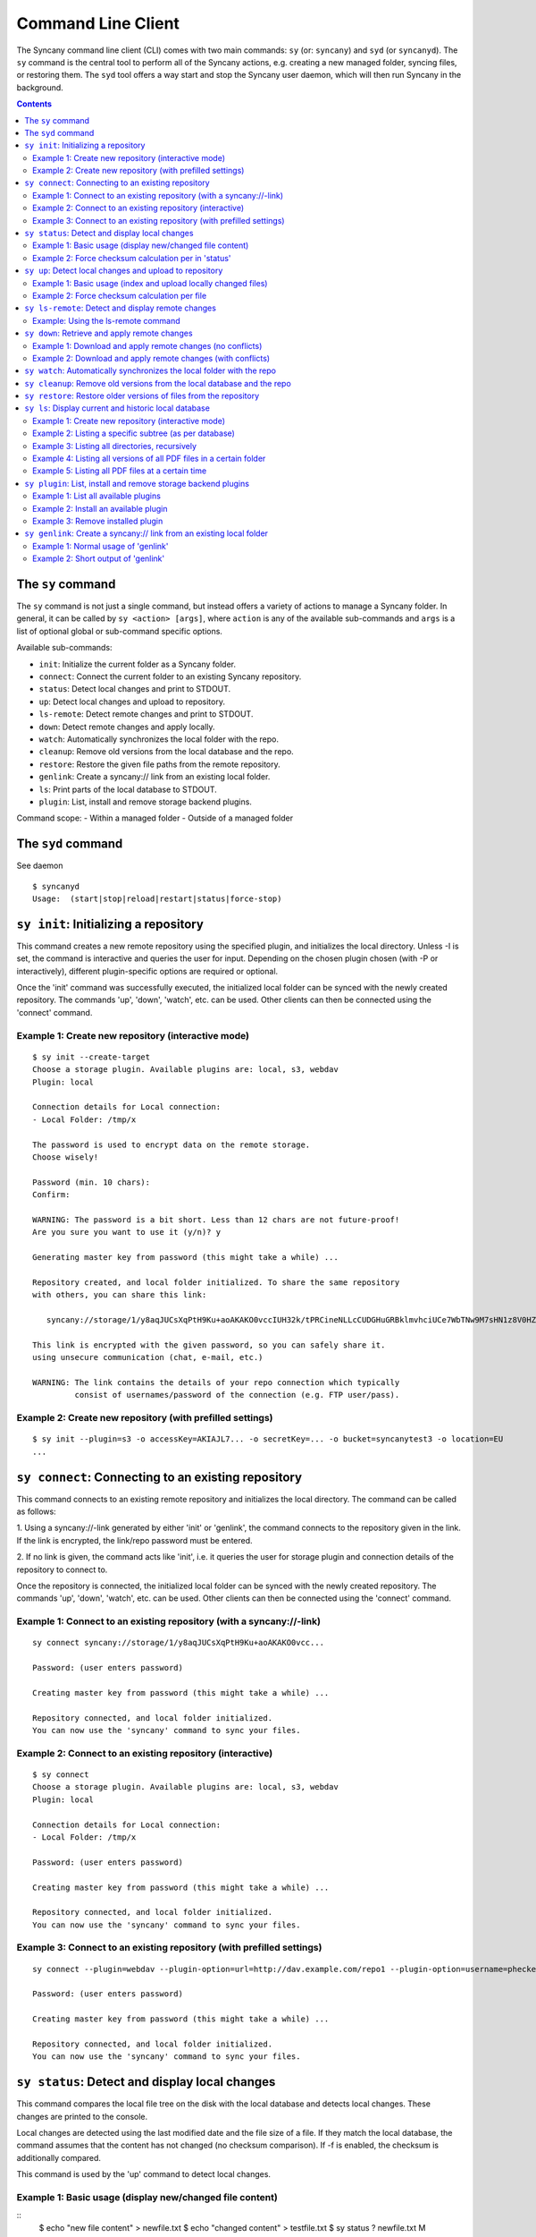 Command Line Client
===================
The Syncany command line client (CLI) comes with two main commands: ``sy`` (or: ``syncany``) and ``syd`` (or ``syncanyd``). The ``sy`` command is the central tool to perform all of the Syncany actions, e.g. creating a new managed folder, syncing files, or restoring them. The ``syd`` tool offers a way start and stop the Syncany user daemon, which will then run Syncany in the background. 

.. contents::
   :depth: 2
   
The ``sy`` command
------------------
The ``sy`` command is not just a single command, but instead offers a variety of actions to manage a Syncany folder. In general, it can be called by ``sy <action> [args]``, where ``action`` is any of the available sub-commands and ``args`` is a list of optional global or sub-command specific options.

Available sub-commands:

- ``init``: Initialize the current folder as a Syncany folder.
- ``connect``: Connect the current folder to an existing Syncany repository.
- ``status``: Detect local changes and print to STDOUT.
- ``up``: Detect local changes and upload to repository.
- ``ls-remote``: Detect remote changes and print to STDOUT.
- ``down``: Detect remote changes and apply locally.
- ``watch``: Automatically synchronizes the local folder with the repo.
- ``cleanup``: Remove old versions from the local database and the repo.
- ``restore``: Restore the given file paths from the remote repository.
- ``genlink``: Create a syncany:// link from an existing local folder.
- ``ls``: Print parts of the local database to STDOUT.
- ``plugin``: List, install and remove storage backend plugins.

Command scope:
- Within a managed folder
- Outside of a managed folder

The ``syd`` command
-------------------
See daemon

::
  
   $ syncanyd
   Usage:  (start|stop|reload|restart|status|force-stop)

``sy init``: Initializing a repository
--------------------------------------
This command creates a new remote repository using the specified plugin, and
initializes the local directory. Unless -I is set, the command is
interactive and queries the user for input. Depending on the chosen plugin chosen (with -P or interactively), different plugin-specific options are required or optional.

Once the 'init' command was successfully executed, the initialized local
folder can be synced with the newly created repository. The commands
'up', 'down', 'watch', etc. can be used. Other clients can then be connected
using the 'connect' command.


Example 1: Create new repository (interactive mode)
^^^^^^^^^^^^^^^^^^^^^^^^^^^^^^^^^^^^^^^^^^^^^^^^^^^
::

	$ sy init --create-target
	Choose a storage plugin. Available plugins are: local, s3, webdav
	Plugin: local
	
	Connection details for Local connection:
	- Local Folder: /tmp/x
	
	The password is used to encrypt data on the remote storage.
	Choose wisely!
	
	Password (min. 10 chars): 
	Confirm: 
	
	WARNING: The password is a bit short. Less than 12 chars are not future-proof!
	Are you sure you want to use it (y/n)? y
	
	Generating master key from password (this might take a while) ...
	
	Repository created, and local folder initialized. To share the same repository
	with others, you can share this link:
	
	   syncany://storage/1/y8aqJUCsXqPtH9Ku+aoAKAKO0vccIUH32k/tPRCineNLLcCUDGHuGRBklmvhciUCe7WbTNw9M7sHN1z8V0HZ+A==-U3kCBQE6vaV...
	
	This link is encrypted with the given password, so you can safely share it.
	using unsecure communication (chat, e-mail, etc.)
	
	WARNING: The link contains the details of your repo connection which typically
	         consist of usernames/password of the connection (e.g. FTP user/pass).
	
Example 2: Create new repository (with prefilled settings) 
^^^^^^^^^^^^^^^^^^^^^^^^^^^^^^^^^^^^^^^^^^^^^^^^^^^^^^^^^^
::

	$ sy init --plugin=s3 -o accessKey=AKIAJL7... -o secretKey=... -o bucket=syncanytest3 -o location=EU
	...

``sy connect``: Connecting to an existing repository
----------------------------------------------------
This command connects to an existing remote repository and initializes
the local directory. The command can be called as follows:

1. Using a syncany://-link generated by either 'init' or 'genlink',
the command connects to the repository given in the link. If the link
is encrypted, the link/repo password must be entered.

2. If no link is given, the command acts like 'init', i.e. it queries the
user for storage plugin and connection details of the repository to 
connect to.

Once the repository is connected, the initialized local folder can be synced
with the newly created repository. The commands 'up', 'down', 'watch', etc.
can be used. Other clients can then be connected using the 'connect' command.

Example 1: Connect to an existing repository (with a syncany://-link)
^^^^^^^^^^^^^^^^^^^^^^^^^^^^^^^^^^^^^^^^^^^^^^^^^^^^^^^^^^^^^^^^^^^^^
::

	sy connect syncany://storage/1/y8aqJUCsXqPtH9Ku+aoAKAKO0vcc...
	
	Password: (user enters password)
	
	Creating master key from password (this might take a while) ...
	
	Repository connected, and local folder initialized.
	You can now use the 'syncany' command to sync your files.

Example 2: Connect to an existing repository (interactive)
^^^^^^^^^^^^^^^^^^^^^^^^^^^^^^^^^^^^^^^^^^^^^^^^^^^^^^^^^^
::

	$ sy connect
	Choose a storage plugin. Available plugins are: local, s3, webdav
	Plugin: local
	
	Connection details for Local connection:
	- Local Folder: /tmp/x
	
	Password: (user enters password)
	
	Creating master key from password (this might take a while) ...
	
	Repository connected, and local folder initialized.
	You can now use the 'syncany' command to sync your files.

Example 3: Connect to an existing repository (with prefilled settings) 
^^^^^^^^^^^^^^^^^^^^^^^^^^^^^^^^^^^^^^^^^^^^^^^^^^^^^^^^^^^^^^^^^^^^^^
::

	sy connect --plugin=webdav --plugin-option=url=http://dav.example.com/repo1 --plugin-option=username=pheckel --plugin-option=password=<somepass>
	
	Password: (user enters password)
	
	Creating master key from password (this might take a while) ...
	
	Repository connected, and local folder initialized.
	You can now use the 'syncany' command to sync your files.
	
	
``sy status``: Detect and display local changes
-----------------------------------------------
This command compares the local file tree on the disk with the local
database and detects local changes. These changes are printed to the
console.

Local changes are detected using the last modified date and the file size
of a file. If they match the local database, the command assumes that the
content has not changed (no checksum comparison). If -f is enabled, the
checksum is additionally compared.

This command is used by the 'up' command to detect local changes. 

Example 1: Basic usage (display new/changed file content)
^^^^^^^^^^^^^^^^^^^^^^^^^^^^^^^^^^^^^^^^^^^^^^^^^^^^^^^^^
::
	$ echo "new file content" > newfile.txt
	$ echo "changed content" > testfile.txt 
	$ sy status
	? newfile.txt
	M testfile.txt

Example 2: Force checksum calculation per in 'status'
^^^^^^^^^^^^^^^^^^^^^^^^^^^^^^^^^^^^^^^^^^^^^^^^^^^^^
Forcing checksum calculation means that we don't want to rely on last modified date and size. If size and last modified date are equal, changes in local files will not be detected unless ``--force-checksum`` is set.

Create a file ``one-thousand.txt`` containing ``1000``, and setting the last modified date to a specific date:

::

	$ echo 1000 > one-thousand.txt 
	$ touch --date="Sun, 27 Apr 2014 11:11:11 +0200" one-thousand.txt
	$ sy up
	A one-thousand.txt
	Sync up finished.

Now we change the ``one-thousand.txt`` file, but change the timestamp back to the same date as before:

::

	$ echo 9999 > one-thousand.txt 
	$ touch --date="Sun, 27 Apr 2014 11:11:11 +0200" one-thousand.txt

As you can see below, the regular `sy status` command does not detect the changes. The command with the ``--force-checksum`` detects the changes:

::

	$ sy status
	No local changes.
	$ sy status --force-checksum
	M one-thousand.txt	
	
``sy up``: Detect local changes and upload to repository
--------------------------------------------------------
This command detects changes in the local folder, indexes new files and
uploads changes to the remote repository. If there are local changes, the
command determines what has changed, packages these changes in new
multichunks, and uploads them to the remote storage alongside with a delta
metadata database. 

To determine the local changes, the 'status' command is used. All options
of the 'status' command can also be used in this command.

If there are no local changes, the 'up' command will not upload anything -
no multichunks and no metadata.

Example 1: Basic usage (index and upload locally changed files)
^^^^^^^^^^^^^^^^^^^^^^^^^^^^^^^^^^^^^^^^^^^^^^^^^^^^^^^^^^^^^^^
::
	$ sy up
	A testfile.txt
	A testfile2.txt
	Sync up finished.

Example 2: Force checksum calculation per file
^^^^^^^^^^^^^^^^^^^^^^^^^^^^^^^^^^^^^^^^^^^^^^^
Forcing checksum calculation means that we don't want to rely on last modified date and size.

::

	$ sy up --force-checksum
	A testfile.txt
	A testfile2.txt
	Sync up finished.	
	
	
``sy ls-remote``: Detect and display remote changes
---------------------------------------------------
This command detects changes in the local folder, indexes new files and
uploads changes to the remote repository. If there are local changes, the
command determines what has changed, packages these changes in new
multichunks, and uploads them to the remote storage alongside with a delta
metadata database. 

To determine the local changes, the 'status' command is used. All options
of the 'status' command can also be used in this command.

If there are no local changes, the 'up' command will not upload anything -
no multichunks and no metadata.

Example: Using the ls-remote command
^^^^^^^^^^^^^^^^^^^^^^^^^^^^^^^^^^^^
::

	$ sy ls-remote
	? db-2kjuahomsfgjmpft-0000000002
	
``sy down``: Retrieve and apply remote changes
----------------------------------------------
This command detects changes made by other clients and applies them
locally. If there are remote changes, the command downloads the relevant
metadata, evaluates which multichunks are required and then downloads them.
It then determines what files need to be created, moved, changed or deleted,
and performs these actions, if possible.

In some cases, file conflicts may occur if the local file differs from the
expected file. If that happens, this command can either automatically rename
conflicting files and append a filename suffix, or it can ask the user what
to do.

Example 1: Download and apply remote changes (no conflicts)
^^^^^^^^^^^^^^^^^^^^^^^^^^^^^^^^^^^^^^^^^^^^^^^^^^^^^^^^^^^
::

	 $ sy down
	 A testfile.txt
	 A testfile2.txt
	 Sync down finished.
	 
	 $ ls
	 testfile.txt
	 testfile2.txt

Example 2: Download and apply remote changes (with conflicts)
^^^^^^^^^^^^^^^^^^^^^^^^^^^^^^^^^^^^^^^^^^^^^^^^^^^^^^^^^^^^^
::

	 $ echo "conflicting content" > testfile.txt
	 testfile.txt
	 
	 $ sy down
	 A testfile.txt
	 A testfile2.txt
	 Sync down finished.
	 
	 $ ls
	 testfile2.txt
	 testfile (pheckel's conflicted copy, 27 Apr 14, 6-46 PM).txt
	 testfile.txt

``sy watch``: Automatically synchronizes the local folder with the repo
-----------------------------------------------------------------------
TODO

``sy cleanup``: Remove old versions from the local database and the repo
------------------------------------------------------------------------
TODO

``sy restore``: Restore older versions of files from the repository
-------------------------------------------------------------------
TODO

``sy ls``: Display current and historic local database
------------------------------------------------------
This command lists and filters the file tree based on the local database.
The file tree selection can be performed using the following selection
criteria:
 
1. Using the <path-expression>, one can select a file pattern (such as
`*.txt`) or sub tree (such as ``subfolder/``, only with -r). 

2. Using -r, the command does not only list the folder relative to the
<path-expression>, but to all sub trees of it. 

3. The -t option limits the result set to a certain file type ('f' for files,
'd' for directories, and 's' for symlinks). Types can be combined, e.g. 
``sy ls -tfs`` selects files and symlinks.

4. The -D option selects the date/time at which to select the file tree,
e.g. ``sy ls -D20m`` to select the file tree 20 minutes ago or 
``sy ls -D2014-05-02`` to select the file tree at May 2.

Example 1: Create new repository (interactive mode)
^^^^^^^^^^^^^^^^^^^^^^^^^^^^^^^^^^^^^^^^^^^^^^^^^^^
::

	$ sy ls
	14-07-23 22:54:07    rw-r--r--      2174138     FILE 941494aa52 3910ca5c8a 1 140628161200_IMG_3575.jpg
	14-07-23 09:08:08    rwxr-xr-x         4096   FOLDER            6ba412f98b 1 Code
	14-07-23 22:45:58    rwxr-xr-x         4096   FOLDER            9027a43b2b 1 Pictures
	14-07-23 22:54:07    rwxr-xr-x         4096   FOLDER            08319c3f16 1 Untitled Folder
	14-07-23 21:10:05    rwxr-xr-x         4096   FOLDER            6215d124dd 1 repeatedly_compiling_test
	14-07-23 22:12:11    rw-r--r--          353     FILE 3a0a1ccbba faebf2beb1 1 userconfig.xml

Example 2: Listing a specific subtree (as per database)
^^^^^^^^^^^^^^^^^^^^^^^^^^^^^^^^^^^^^^^^^^^^^^^^^^^^^^^
::

	$ sy ls Code/
	14-07-23 09:08:08    rwxr-xr-x      4096   FOLDER            4b25720447 1 Code/fanout

Example 3: Listing all directories, recursively
^^^^^^^^^^^^^^^^^^^^^^^^^^^^^^^^^^^^^^^^^^^^^^^
::

	$ sy ls --recursive --types=d
	14-07-23 09:08:08    rwxr-xr-x      4096   FOLDER            6ba412f98b 1 Code
	14-07-23 09:08:08    rwxr-xr-x      4096   FOLDER            4b25720447 1 Code/fanout
	14-07-23 09:08:08    rwxr-xr-x      4096   FOLDER            7adc2e20c5 1 Code/fanout/fanout
	14-07-23 09:08:08    rwxr-xr-x      4096   FOLDER            98f8df9aec 1 Code/fanout/fanout/debian
	14-07-23 09:08:08    rwxr-xr-x      4096   FOLDER            09fe5113f1 1 Code/fanout/fanout/debian/source
	14-07-23 22:45:58    rwxr-xr-x      4096   FOLDER            9027a43b2b 1 Pictures
	14-07-23 22:54:07    rwxr-xr-x      4096   FOLDER            08319c3f16 1 Untitled Folder
	14-07-23 21:10:05    rwxr-xr-x      4096   FOLDER            6215d124dd 1 repeatedly_compiling_test
	14-07-23 21:10:05    rwxr-xr-x      4096   FOLDER            fc5a5966bb 1 repeatedly_compiling_test/scriptie

Example 4: Listing all versions of all PDF files in a certain folder
^^^^^^^^^^^^^^^^^^^^^^^^^^^^^^^^^^^^^^^^^^^^^^^^^^^^^^^^^^^^^^^^^^^^
::

	$ sy ls --versions --group repeatedly_compiling_test/scriptie/^.pdf
	File 33b1042a91, repeatedly_compiling_test/scriptie/Scriptie.pdf
	   14-07-23 10:28:25    rw-r--r--      273966     FILE a1d3b30444 33b1042a91 1 repeatedly_compiling_test/scriptie/Scriptie.pdf
	   14-07-23 18:48:19    rw-r--r--      273966     FILE a1d3b30444 33b1042a91 2 Code/repeatedly_compiling_test/scriptie/Scriptie.pdf
	 * 14-07-23 21:10:05    rw-r--r--      273966     FILE a1d3b30444 33b1042a91 3 repeatedly_compiling_test/scriptie/Scriptie.pdf

	File 593a67cd5e, repeatedly_compiling_test/scriptie/VoorlopigeScriptie.pdf
	   14-07-23 10:28:25    rw-r--r--      247367     FILE 4b66adf265 593a67cd5e 1 repeatedly_compiling_test/scriptie/VoorlopigeScriptie.pdf
	   14-07-23 18:48:19    rw-r--r--      247367     FILE 4b66adf265 593a67cd5e 2 Code/repeatedly_compiling_test/scriptie/VoorlopigeScriptie.pdf
	 * 14-07-23 21:10:05    rw-r--r--      247367     FILE 4b66adf265 593a67cd5e 3 repeatedly_compiling_test/scriptie/VoorlopigeScriptie.pdf


Example 5: Listing all PDF files at a certain time
^^^^^^^^^^^^^^^^^^^^^^^^^^^^^^^^^^^^^^^^^^^^^^^^^^
::

	$ sy ls --date='14-07-23 18:48:20' --recursive ^.pdf
	14-07-23 18:48:19    rw-r--r--      273966     FILE a1d3b30444 33b1042a91 2 Code/repeatedly_compiling_test/scriptie/Scriptie.pdf
	14-07-23 18:48:19    rw-r--r--      247367     FILE 4b66adf265 593a67cd5e 2 Code/repeatedly_compiling_test/scriptie/VoorlopigeScriptie.pdf

.. _command_plugin:

``sy plugin``: List, install and remove storage backend plugins
---------------------------------------------------------------

This command performs three different actions: It lists the locally installed and remotely available plugins, including version information and whether plugins can be upgraded. It installs new plugins from either a given URL or a local file. It removes locally installed plugins from the user's local plugin directory. 

Example 1: List all available plugins
^^^^^^^^^^^^^^^^^^^^^^^^^^^^^^^^^^^^^

List only released plugins (no snapshots):

::

	$ sy plugin list
	Id     | Name      | Local Version | Remote Version | Inst. | Upgr.
	-------+-----------+---------------+----------------+-------+------
	ftp    | FTP       |               | 0.1.0-alpha    |       | yes  
	local  | Local     | 0.1.2-alpha   |                | yes   |      
	s3     | Amazon S3 |               | 0.1.0-alpha    |       | yes  
	sftp   | SFTP      |               | 0.1.0-alpha    |       | yes  
	webdav | WebDAV    |               | 0.1.0-alpha    |       | yes  

List released plugins and snapshots:

::

	$ sy plugin list --snapshots
	Id     | Name      | Local Version                              | Remote Version                             | Inst. | Upgr.
	-------+-----------+--------------------------------------------+--------------------------------------------+-------+------
	ftp    | FTP       |                                            | 0.1.0+SNAPSHOT.1404181428.git1a14769       |       | yes  
	local  | Local     | 0.1.2-alpha+SNAPSHOT.1404200229.gitadd2848 |                                            | yes   |      
	s3     | Amazon S3 | 0.1.0+SNAPSHOT.1404182252.git78f0f1a       | 0.1.0+SNAPSHOT.1404182149.gitb7b2918       | yes   |      
	sftp   | SFTP      |                                            | 0.1.0-alpha+SNAPSHOT.1404191549.git10ae8b7 |       | yes  
	webdav | WebDAV    | 0.1.0-alpha+SNAPSHOT.1404200235.git79d610f | 0.1.0-alpha+SNAPSHOT.1404192343.git93fdc0b | yes   | yes  

Example 2: Install an available plugin
^^^^^^^^^^^^^^^^^^^^^^^^^^^^^^^^^^^^^^

Install plugin (release version):

::

	$ sy plugin install webdav
	Plugin successfully installed from https://www.syncany.org/dist/plugins/releases/webdav/syncany-plugin-webdav-0.1.0-alpha.jar
	Install location: /home/pheckel/.config/syncany/plugins/syncany-plugin-webdav-0.1.0-alpha.jar

	Plugin details:
	- ID: webdav
	- Name: WebDAV
	- Version: 0.1.0-alpha

Install latest snapshot of a plugin:

::

	$ sy plugin install sftp --snapshot
	Plugin successfully installed from https://www.syncany.org/dist/plugins/snapshots/sftp/syncany-plugin-sftp-0.1.0-alpha+SNAPSHOT.1404191549.git10ae8b7.jar
	Install location: /home/pheckel/.config/syncany/plugins/syncany-plugin-sftp-0.1.0-alpha+SNAPSHOT.1404191549.git10ae8b7.jar

	Plugin details:
	- ID: sftp
	- Name: SFTP
	- Version: 0.1.0-alpha+SNAPSHOT.1404191549.git10ae8b7


Example 3: Remove installed plugin
^^^^^^^^^^^^^^^^^^^^^^^^^^^^^^^^^^
::

	$ sy plugin remove sftp
	Plugin successfully removed.
	Original local was /home/pheckel/.config/syncany/plugins/syncany-plugin-sftp-0.1.0-alpha+SNAPSHOT.1404191549.git10ae8b7.jar

``sy genlink``: Create a syncany:// link from an existing local folder
----------------------------------------------------------------------
This command creates a Syncany link (syncany://..) from an existing local
folder. The link can then be sent to someone else to connect to the
repository.

Syncany links contain the connection information of the storage backend,
so in case of an FTP backend, host/user/pass/etc. would be contained in
a link. If the link is shared, be aware that you are giving this information
to the other users.

Example 1: Normal usage of 'genlink'
^^^^^^^^^^^^^^^^^^^^^^^^^^^^^^^^^^^^
::

	$ sy genlink

	To share the same repository with others, you can share this link:

	   syncany://storage/1/IOl4XYsdjHRazvUJCB4GPOSA+/CDhpE8ooYNkpSCSU8Bh...

	This link is encrypted with the given password, so you can safely share it.
	using unsecure communication (chat, e-mail, etc.)

	WARNING: The link contains the details of your repo connection which typically
		 consist of usernames/password of the connection (e.g. FTP user/pass).

Example 2: Short output of 'genlink'
^^^^^^^^^^^^^^^^^^^^^^^^^^^^^^^^^^^^
::

	$ sy genlink --short
	syncany://storage/1/IOl4XYsdjHRazvUJCB4GPOSA+/CDhpE8ooYNkpSCSU8Bh5knX78HiGFVfa1bofUD6a0RjDyNMyr3LXGRFE4T1Q==-U3kCBQEMvF...

